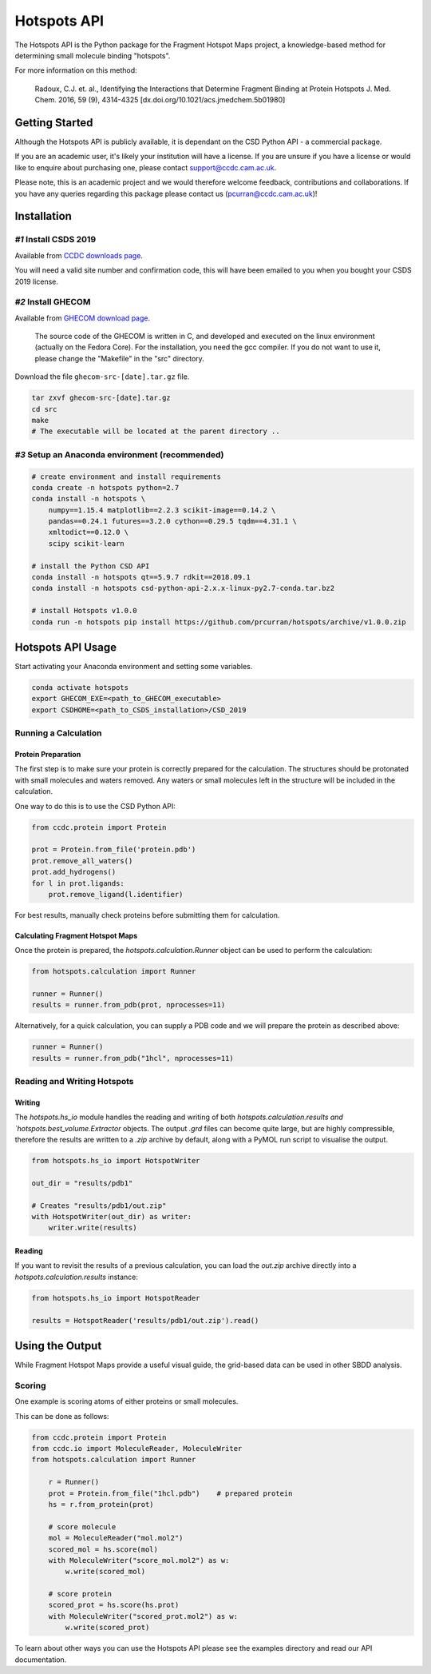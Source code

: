 ************
Hotspots API
************

The Hotspots API is the Python package for the Fragment Hotspot Maps project,
a knowledge-based method for determining small molecule binding "hotspots".

For more information on this method:

    Radoux, C.J. et. al., Identifying the Interactions that Determine Fragment
    Binding at Protein Hotspots J. Med. Chem. 2016, 59 (9), 4314-4325
    [dx.doi.org/10.1021/acs.jmedchem.5b01980]


Getting Started
===============

Although the Hotspots API is publicly available, it is dependant on the CSD
Python API - a commercial package.

If you are an academic user, it's likely your institution will have a license.
If you are unsure if you have a license or would like to enquire about
purchasing one, please contact support@ccdc.cam.ac.uk.

Please note, this is an academic project and we would therefore welcome
feedback, contributions and collaborations. If you have any queries regarding
this package please contact us (pcurran@ccdc.cam.ac.uk)!


Installation
============


*#1* Install CSDS 2019
----------------------

Available from `CCDC downloads page <https://www.ccdc.cam.ac.uk/support-and-resources/csdsdownloads/>`_.

You will need a valid site number and confirmation code, this will have been
emailed to you when you bought your CSDS 2019 license.


*#2* Install GHECOM
-------------------

Available from `GHECOM download page <http://strcomp.protein.osaka-u.ac.jp/ghecom/download_src.html>`_.

    The source code of the GHECOM is written in C, and developed and executed on
    the linux environment (actually on the Fedora Core).  For the installation,
    you need the gcc compiler.  If you do not want to use it, please change the
    "Makefile" in the "src" directory.

Download the file ``ghecom-src-[date].tar.gz`` file.

.. code-block:: shell
    
    tar zxvf ghecom-src-[date].tar.gz
    cd src
    make
    # The executable will be located at the parent directory ..


*#3* Setup an Anaconda environment (recommended)
------------------------------------------------

.. code-block:: shell
    
    # create environment and install requirements
    conda create -n hotspots python=2.7
    conda install -n hotspots \
        numpy==1.15.4 matplotlib==2.2.3 scikit-image==0.14.2 \
        pandas==0.24.1 futures==3.2.0 cython==0.29.5 tqdm==4.31.1 \
        xmltodict==0.12.0 \
        scipy scikit-learn
    
    # install the Python CSD API
    conda install -n hotspots qt==5.9.7 rdkit==2018.09.1
    conda install -n hotspots csd-python-api-2.x.x-linux-py2.7-conda.tar.bz2
    
    # install Hotspots v1.0.0
    conda run -n hotspots pip install https://github.com/prcurran/hotspots/archive/v1.0.0.zip


Hotspots API Usage
==================

Start activating your Anaconda environment and setting some variables.

.. code-block:: shell

    conda activate hotspots
    export GHECOM_EXE=<path_to_GHECOM_executable>
    export CSDHOME=<path_to_CSDS_installation>/CSD_2019


Running a Calculation
---------------------

Protein Preparation
^^^^^^^^^^^^^^^^^^^

The first step is to make sure your protein is correctly prepared for the
calculation. The structures should be protonated with small molecules and
waters removed. Any waters or small molecules left in the structure will
be included in the calculation.

One way to do this is to use the CSD Python API:


.. code-block:: python
    
    from ccdc.protein import Protein

    prot = Protein.from_file('protein.pdb')
    prot.remove_all_waters()
    prot.add_hydrogens()
    for l in prot.ligands:
        prot.remove_ligand(l.identifier)


For best results, manually check proteins before submitting them for calculation.


Calculating Fragment Hotspot Maps
^^^^^^^^^^^^^^^^^^^^^^^^^^^^^^^^^

Once the protein is prepared, the `hotspots.calculation.Runner` object can be
used to perform the calculation:

.. code-block:: python

    from hotspots.calculation import Runner

    runner = Runner()
    results = runner.from_pdb(prot, nprocesses=11)
	

Alternatively, for a quick calculation, you can supply a PDB code and we will
prepare the protein as described above:

.. code-block:: python

    runner = Runner()
    results = runner.from_pdb("1hcl", nprocesses=11)


Reading and Writing Hotspots
----------------------------

Writing
^^^^^^^

The  `hotspots.hs_io` module handles the reading and writing of both  `hotspots.calculation.results
and  `hotspots.best_volume.Extractor` objects. The output `.grd` files can become quite large,
but are highly compressible, therefore the results are written to a `.zip` archive by default,
along with a PyMOL run script to visualise the output.

.. code-block:: python

    from hotspots.hs_io import HotspotWriter
	
    out_dir = "results/pdb1"

    # Creates "results/pdb1/out.zip"
    with HotspotWriter(out_dir) as writer:
        writer.write(results)

Reading
^^^^^^^

If you want to revisit the results of a previous calculation, you can load the
`out.zip` archive directly into a `hotspots.calculation.results` instance:

.. code-block:: python

    from hotspots.hs_io import HotspotReader

    results = HotspotReader('results/pdb1/out.zip').read()



Using the Output
================

While Fragment Hotspot Maps provide a useful visual guide, the grid-based data
can be used in other SBDD analysis.

Scoring
-------

One example is scoring atoms of either proteins or small molecules.

This can be done as follows: 

.. code-block:: python

    from ccdc.protein import Protein
    from ccdc.io import MoleculeReader, MoleculeWriter
    from hotspots.calculation import Runner
	
	r = Runner()
	prot = Protein.from_file("1hcl.pdb")    # prepared protein
	hs = r.from_protein(prot)
	
	# score molecule
	mol = MoleculeReader("mol.mol2")
	scored_mol = hs.score(mol)
	with MoleculeWriter("score_mol.mol2") as w:
	    w.write(scored_mol)
		
	# score protein
	scored_prot = hs.score(hs.prot)
	with MoleculeWriter("scored_prot.mol2") as w:
	    w.write(scored_prot)
    

To learn about other ways you can use the Hotspots API please see the examples
directory and read our API documentation.


